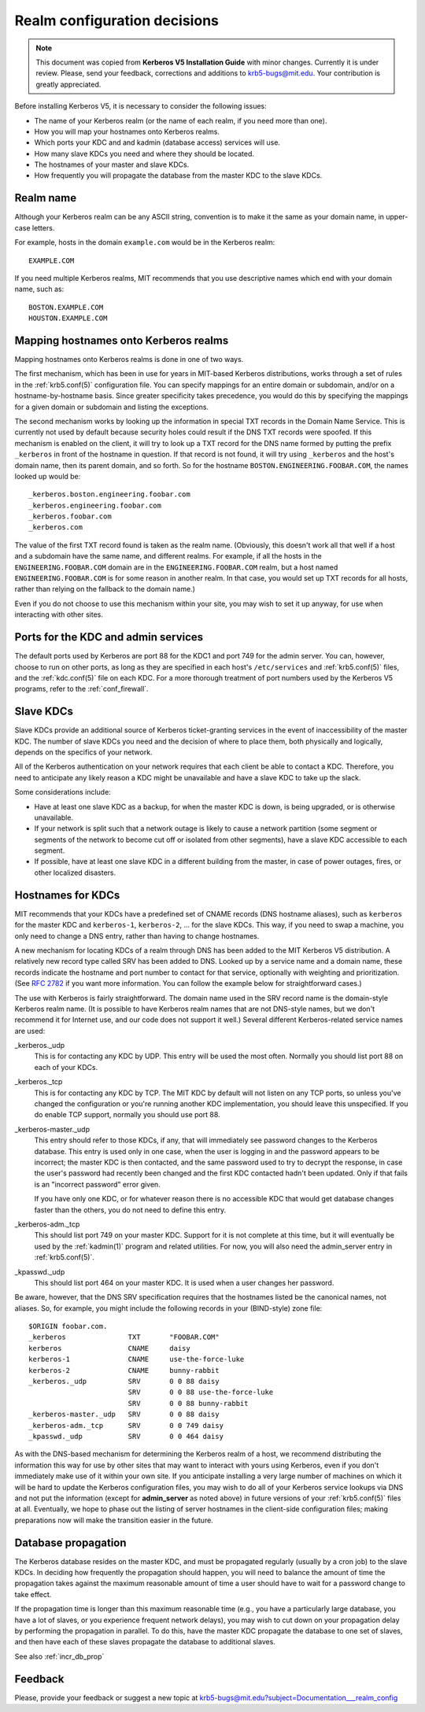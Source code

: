 Realm configuration decisions
=============================

.. note:: This document was copied from **Kerberos V5 Installation
          Guide** with minor changes. Currently it is under review.
          Please, send your feedback, corrections and additions to
          krb5-bugs@mit.edu.  Your contribution is greatly
          appreciated.

Before installing Kerberos V5, it is necessary to consider the
following issues:

* The name of your Kerberos realm (or the name of each realm, if you
  need more than one).
* How you will map your hostnames onto Kerberos realms.
* Which ports your KDC and and kadmin (database access) services will
  use.
* How many slave KDCs you need and where they should be located.
* The hostnames of your master and slave KDCs.
* How frequently you will propagate the database from the master KDC
  to the slave KDCs.


Realm name
----------

Although your Kerberos realm can be any ASCII string, convention is to
make it the same as your domain name, in upper-case letters.

For example, hosts in the domain ``example.com`` would be in the
Kerberos realm::

    EXAMPLE.COM

If you need multiple Kerberos realms, MIT recommends that you use
descriptive names which end with your domain name, such as::

    BOSTON.EXAMPLE.COM
    HOUSTON.EXAMPLE.COM


.. _mapping_hostnames:

Mapping hostnames onto Kerberos realms
--------------------------------------

Mapping hostnames onto Kerberos realms is done in one of two ways.

The first mechanism, which has been in use for years in MIT-based
Kerberos distributions, works through a set of rules in the
:ref:`krb5.conf(5)` configuration file.  You can specify mappings for
an entire domain or subdomain, and/or on a hostname-by-hostname basis.
Since greater specificity takes precedence, you would do this by
specifying the mappings for a given domain or subdomain and listing
the exceptions.

The second mechanism works by looking up the information in special
TXT records in the Domain Name Service.  This is currently not used by
default because security holes could result if the DNS TXT records
were spoofed.  If this mechanism is enabled on the client, it will try
to look up a TXT record for the DNS name formed by putting the prefix
``_kerberos`` in front of the hostname in question. If that record is
not found, it will try using ``_kerberos`` and the host's domain name,
then its parent domain, and so forth.  So for the hostname
``BOSTON.ENGINEERING.FOOBAR.COM``, the names looked up would be::

    _kerberos.boston.engineering.foobar.com
    _kerberos.engineering.foobar.com
    _kerberos.foobar.com
    _kerberos.com

The value of the first TXT record found is taken as the realm name.
(Obviously, this doesn't work all that well if a host and a subdomain
have the same name, and different realms.  For example, if all the
hosts in the ``ENGINEERING.FOOBAR.COM`` domain are in the
``ENGINEERING.FOOBAR.COM`` realm, but a host named
``ENGINEERING.FOOBAR.COM`` is for some reason in another realm.  In
that case, you would set up TXT records for all hosts, rather than
relying on the fallback to the domain name.)

Even if you do not choose to use this mechanism within your site, you
may wish to set it up anyway, for use when interacting with other
sites.


Ports for the KDC and admin services
------------------------------------

The default ports used by Kerberos are port 88 for the KDC1 and port
749 for the admin server.  You can, however, choose to run on other
ports, as long as they are specified in each host's ``/etc/services``
and :ref:`krb5.conf(5)` files, and the :ref:`kdc.conf(5)` file on each
KDC.  For a more thorough treatment of port numbers used by the
Kerberos V5 programs, refer to the :ref:`conf_firewall`.


Slave KDCs
----------

Slave KDCs provide an additional source of Kerberos ticket-granting
services in the event of inaccessibility of the master KDC.  The
number of slave KDCs you need and the decision of where to place them,
both physically and logically, depends on the specifics of your
network.

All of the Kerberos authentication on your network requires that each
client be able to contact a KDC.  Therefore, you need to anticipate
any likely reason a KDC might be unavailable and have a slave KDC to
take up the slack.

Some considerations include:

* Have at least one slave KDC as a backup, for when the master KDC is
  down, is being upgraded, or is otherwise unavailable.
* If your network is split such that a network outage is likely to
  cause a network partition (some segment or segments of the network
  to become cut off or isolated from other segments), have a slave KDC
  accessible to each segment.
* If possible, have at least one slave KDC in a different building
  from the master, in case of power outages, fires, or other localized
  disasters.


.. _kdc_hostnames:

Hostnames for KDCs
------------------

MIT recommends that your KDCs have a predefined set of CNAME records
(DNS hostname aliases), such as ``kerberos`` for the master KDC and
``kerberos-1``, ``kerberos-2``, ... for the slave KDCs.  This way, if
you need to swap a machine, you only need to change a DNS entry,
rather than having to change hostnames.

A new mechanism for locating KDCs of a realm through DNS has been
added to the MIT Kerberos V5 distribution.  A relatively new record
type called SRV has been added to DNS.  Looked up by a service name
and a domain name, these records indicate the hostname and port number
to contact for that service, optionally with weighting and
prioritization.  (See :rfc:`2782` if you want more information. You
can follow the example below for straightforward cases.)

The use with Kerberos is fairly straightforward.  The domain name used
in the SRV record name is the domain-style Kerberos realm name.  (It
is possible to have Kerberos realm names that are not DNS-style names,
but we don't recommend it for Internet use, and our code does not
support it well.)  Several different Kerberos-related service names
are used:

_kerberos._udp
    This is for contacting any KDC by UDP.  This entry will be used
    the most often.  Normally you should list port 88 on each of your
    KDCs.
_kerberos._tcp
    This is for contacting any KDC by TCP.  The MIT KDC by default
    will not listen on any TCP ports, so unless you've changed the
    configuration or you're running another KDC implementation, you
    should leave this unspecified.  If you do enable TCP support,
    normally you should use port 88.
_kerberos-master._udp
    This entry should refer to those KDCs, if any, that will
    immediately see password changes to the Kerberos database.  This
    entry is used only in one case, when the user is logging in and
    the password appears to be incorrect; the master KDC is then
    contacted, and the same password used to try to decrypt the
    response, in case the user's password had recently been changed
    and the first KDC contacted hadn't been updated.  Only if that
    fails is an "incorrect password" error given.

    If you have only one KDC, or for whatever reason there is no
    accessible KDC that would get database changes faster than the
    others, you do not need to define this entry.
_kerberos-adm._tcp
    This should list port 749 on your master KDC.  Support for it is
    not complete at this time, but it will eventually be used by the
    :ref:`kadmin(1)` program and related utilities.  For now, you will
    also need the admin_server entry in :ref:`krb5.conf(5)`.
_kpasswd._udp
    This should list port 464 on your master KDC.  It is used when a
    user changes her password.

Be aware, however, that the DNS SRV specification requires that the
hostnames listed be the canonical names, not aliases.  So, for
example, you might include the following records in your (BIND-style)
zone file::

    $ORIGIN foobar.com.
    _kerberos               TXT       "FOOBAR.COM"
    kerberos                CNAME     daisy
    kerberos-1              CNAME     use-the-force-luke
    kerberos-2              CNAME     bunny-rabbit
    _kerberos._udp          SRV       0 0 88 daisy
                            SRV       0 0 88 use-the-force-luke
                            SRV       0 0 88 bunny-rabbit
    _kerberos-master._udp   SRV       0 0 88 daisy
    _kerberos-adm._tcp      SRV       0 0 749 daisy
    _kpasswd._udp           SRV       0 0 464 daisy

As with the DNS-based mechanism for determining the Kerberos realm of
a host, we recommend distributing the information this way for use by
other sites that may want to interact with yours using Kerberos, even
if you don't immediately make use of it within your own site.  If you
anticipate installing a very large number of machines on which it will
be hard to update the Kerberos configuration files, you may wish to do
all of your Kerberos service lookups via DNS and not put the
information (except for **admin_server** as noted above) in future
versions of your :ref:`krb5.conf(5)` files at all.  Eventually, we
hope to phase out the listing of server hostnames in the client-side
configuration files; making preparations now will make the transition
easier in the future.


.. _db_prop:

Database propagation
--------------------

The Kerberos database resides on the master KDC, and must be
propagated regularly (usually by a cron job) to the slave KDCs.  In
deciding how frequently the propagation should happen, you will need
to balance the amount of time the propagation takes against the
maximum reasonable amount of time a user should have to wait for a
password change to take effect.

If the propagation time is longer than this maximum reasonable time
(e.g., you have a particularly large database, you have a lot of
slaves, or you experience frequent network delays), you may wish to
cut down on your propagation delay by performing the propagation in
parallel.  To do this, have the master KDC propagate the database to
one set of slaves, and then have each of these slaves propagate the
database to additional slaves.

See also :ref:`incr_db_prop`


Feedback
--------

Please, provide your feedback or suggest a new topic at
krb5-bugs@mit.edu?subject=Documentation___realm_config
